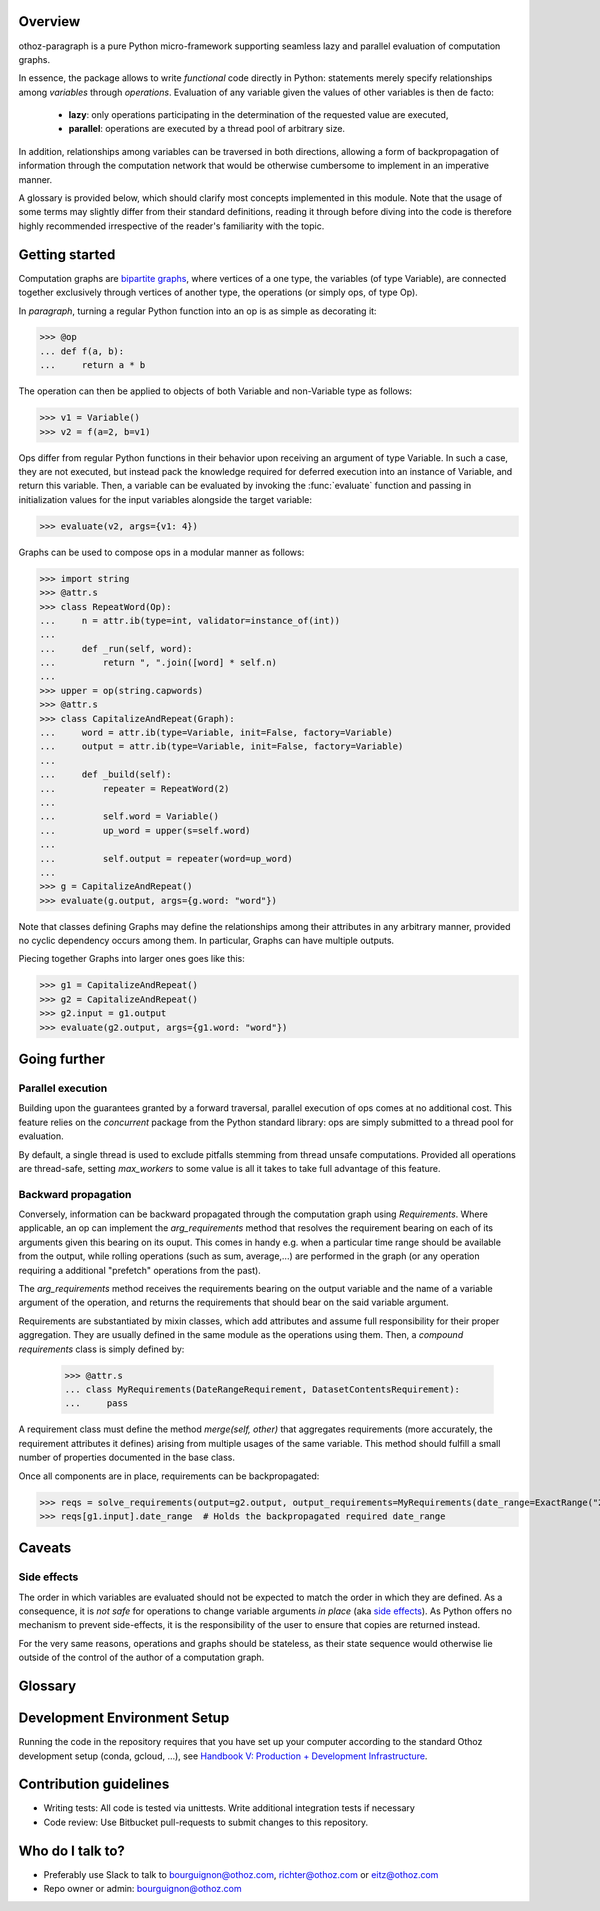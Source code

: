 Overview
========

othoz-paragraph is a pure Python micro-framework supporting seamless lazy and parallel evaluation of computation graphs.

In essence, the package allows to write *functional* code directly in Python: statements merely specify relationships among *variables* through *operations*.
Evaluation of any variable given the values of other variables is then de facto:

  - **lazy**: only operations participating in the determination of the requested value are executed,
  - **parallel**: operations are executed by a thread pool of arbitrary size.

In addition, relationships among variables can be traversed in both directions, allowing a form of backpropagation of
information through the computation network that would be otherwise cumbersome to implement in an imperative manner.

A glossary is provided below, which should clarify most concepts implemented in this module. Note that the usage of some terms may slightly differ from
their standard definitions, reading it through before diving into the code is therefore highly recommended irrespective of the reader's familiarity with the
topic.


Getting started
===============

Computation graphs are `bipartite graphs <https://en.wikipedia.org/wiki/Bipartite_graph>`_, where vertices of a one type, the variables (of type
Variable), are connected together exclusively through vertices of another type, the operations (or simply ops, of type Op).

In *paragraph*, turning a regular Python function into an op is as simple as decorating it:

>>> @op
... def f(a, b):
...     return a * b

The operation can then be applied to objects of both Variable and non-Variable type as follows:

>>> v1 = Variable()
>>> v2 = f(a=2, b=v1)

Ops differ from regular Python functions in their behavior upon receiving an argument of type Variable. In such a case, they are not executed,
but instead pack the knowledge required for deferred execution into an instance of Variable, and return this variable.
Then, a variable can be evaluated by invoking the :func:`evaluate` function and passing in initialization values for the input variables alongside the target
variable:

>>> evaluate(v2, args={v1: 4})

Graphs can be used to compose ops in a modular manner as follows:

>>> import string
>>> @attr.s
>>> class RepeatWord(Op):
...     n = attr.ib(type=int, validator=instance_of(int))
...
...     def _run(self, word):
...         return ", ".join([word] * self.n)
...
>>> upper = op(string.capwords)
>>> @attr.s
>>> class CapitalizeAndRepeat(Graph):
...     word = attr.ib(type=Variable, init=False, factory=Variable)
...     output = attr.ib(type=Variable, init=False, factory=Variable)
...
...     def _build(self):
...         repeater = RepeatWord(2)
...
...         self.word = Variable()
...         up_word = upper(s=self.word)
...
...         self.output = repeater(word=up_word)
...
>>> g = CapitalizeAndRepeat()
>>> evaluate(g.output, args={g.word: "word"})

Note that classes defining Graphs may define the relationships among their attributes in any arbitrary manner, provided no cyclic dependency occurs among
them. In particular, Graphs can have multiple outputs.

Piecing together Graphs into larger ones goes like this:

>>> g1 = CapitalizeAndRepeat()
>>> g2 = CapitalizeAndRepeat()
>>> g2.input = g1.output
>>> evaluate(g2.output, args={g1.word: "word"})


Going further
=============

Parallel execution
''''''''''''''''''

Building upon the guarantees granted by a forward traversal, parallel execution of ops comes at no additional cost. This feature relies on the `concurrent`
package from the Python standard library: ops are simply submitted to a thread pool for evaluation.

By default, a single thread is used to exclude pitfalls stemming from thread unsafe computations. Provided all operations are thread-safe, setting `max_workers`
to some value is all it takes to take full advantage of this feature.

Backward propagation
''''''''''''''''''''

Conversely, information can be backward propagated through the computation graph using *Requirements*.
Where applicable, an op can implement the `arg_requirements` method that resolves the requirement bearing on each of its arguments given this bearing on its
ouput. This comes in handy e.g. when a particular time range should be available from the output, while rolling operations (such as sum, average,...) are
performed in the graph (or any operation requiring a additional "prefetch" operations from the past).

The `arg_requirements` method receives the requirements bearing on the output variable and the name of a variable argument of the operation, and returns the
requirements that should bear on the said variable argument.

Requirements are substantiated by mixin classes, which add attributes and assume full responsibility for their proper aggregation. They are usually defined in
the same module as the operations using them. Then, a *compound requirements* class is simply defined by:

    >>> @attr.s
    ... class MyRequirements(DateRangeRequirement, DatasetContentsRequirement):
    ...     pass

A requirement class must define the method `merge(self, other)` that aggregates requirements (more accurately, the requirement attributes it defines) arising
from multiple usages of the same variable. This method should fulfill a small number of properties documented in the base class.

Once all components are in place, requirements can be backpropagated:

>>> reqs = solve_requirements(output=g2.output, output_requirements=MyRequirements(date_range=ExactRange("2001-01-01", "2001-02-01")))
>>> reqs[g1.input].date_range  # Holds the backpropagated required date_range


Caveats
=======

Side effects
''''''''''''

The order in which variables are evaluated should not be expected to match the order in which they are defined. As a consequence, it is *not safe* for
operations to change variable arguments *in place* (aka `side effects <https://en.wikipedia.org/wiki/Side_effect_(computer_science)>`_). As Python offers
no mechanism to prevent side-effects, it is the responsibility of the user to ensure that copies are returned instead.

For the very same reasons, operations and graphs should be stateless, as their state sequence would otherwise lie outside of the control of the author of a
computation graph.

Glossary
========

.. glossary::
    variable
        Throughout this module, the term _variable_ should be understood in its mathematical sense. A variable can be unbound, and serve as an input
        placeholder, or bound, and symbolize the result of a certain operation applied to a certain set of arguments, at least one of which is also a variable.

    operation
        An operation (or simply op) relates variables together.

    transitive dependency
        A dependency of a variable is any other variable related to it by an operation. The *transitive* dependencies of a variable are the variables
        whose values enter its own evaluation, i.e. all variables in the union of its dependencies, their own dependencies, and so on until no more
        dependency is found. Together with the initial dependent variable, they form the *computation graph spanned* by the latter.

    boundary
        A boundary is an arbitrary list of variables whose dependencies are excluded from the transitive dependency. The set of unbound variables is a
        canonical boundary associated to the transitive dependencies of all its variables. In the context of this module, it essentially allows to prune
        computation branches whose evaluation is not required.

    traversal
        An ordering of the variables resulting from following the dependency relationships (the edges) of a computation graph. Dependency relationships can
        be excluded by setting a boundary to the traversal.

    forward traversal
        `Depth-first <https://en.wikipedia.org/wiki/Depth-first_search>`_ :term:`traversal` of a computation graph, where every dependent variable occurs after
        all its dependencies. In this order, variables can be evaluated in turn, as the values of their dependencies are resolved before their own
        resolution occurs.

    backward traversal
        `Breadth-first <https://en.wikipedia.org/wiki/Breadth-first_search>`_ :term:`traversal` of a computation graph, where a dependency occurs after all
        the variables depending on it, directly or transitively. In this order, information can be backward propagated through the graph.


Development Environment Setup
=============================

Running the code in the repository requires that you have set up your
computer according to the standard Othoz development setup (conda, gcloud, …),
see `Handbook V: Production + Development Infrastructure <https://docs.google.com/document/d/1yxAtV9DCNeiYpSIJF_iChZKd60XdGQfoKV6GiY07wJM/edit#heading=h.7z9b4drr2v0u>`_.

Contribution guidelines
=======================

* Writing tests: All code is tested via unittests. Write additional integration tests if necessary
* Code review: Use Bitbucket pull-requests to submit changes to this repository.


Who do I talk to?
=================

* Preferably use Slack to talk to bourguignon@othoz.com, richter@othoz.com or eitz@othoz.com
* Repo owner or admin: bourguignon@othoz.com

